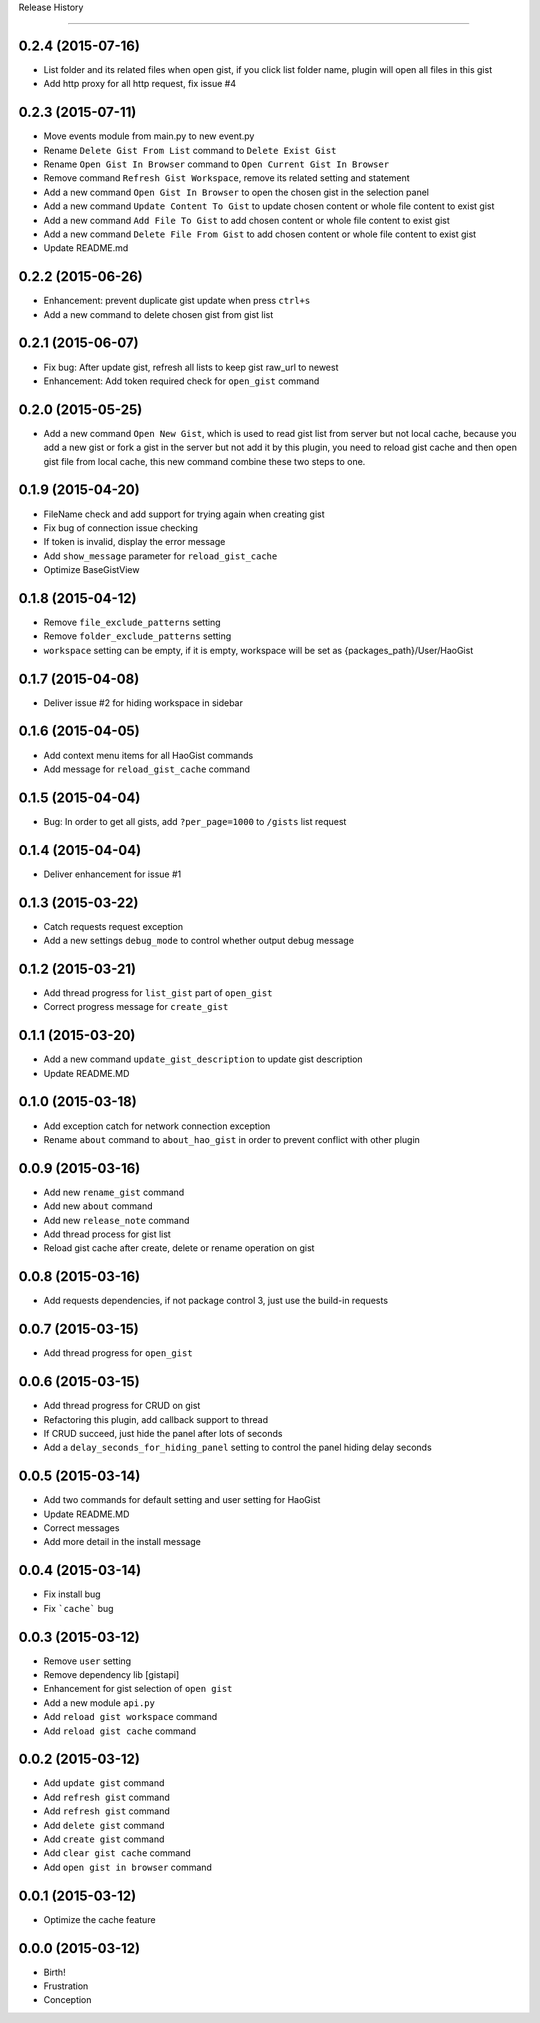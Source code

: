 .. :changelog:

Release History

---------------


0.2.4 (2015-07-16)
++++++++++++++++++
* List folder and its related files when open gist, if you click list folder name, plugin will open all files in this gist
* Add http proxy for all http request, fix issue #4


0.2.3 (2015-07-11)
++++++++++++++++++
* Move events module from main.py to new event.py
* Rename ``Delete Gist From List`` command to ``Delete Exist Gist``
* Rename ``Open Gist In Browser`` command to ``Open Current Gist In Browser``
* Remove command ``Refresh Gist Workspace``,  remove its related setting and statement
* Add a new command ``Open Gist In Browser`` to open the chosen gist in the selection panel
* Add a new command ``Update Content To Gist`` to update chosen content or whole file content to exist gist
* Add a new command ``Add File To Gist`` to add chosen content or whole file content to exist gist
* Add a new command ``Delete File From Gist`` to add chosen content or whole file content to exist gist
* Update README.md


0.2.2 (2015-06-26)
++++++++++++++++++
* Enhancement: prevent duplicate gist update when press ``ctrl+s``
* Add a new command to delete chosen gist from gist list


0.2.1 (2015-06-07)
++++++++++++++++++
* Fix bug: After update gist, refresh all lists to keep gist raw_url to newest
* Enhancement: Add token required check for ``open_gist`` command


0.2.0 (2015-05-25)
++++++++++++++++++
* Add a new command ``Open New Gist``, which is used to read gist list from server but not local cache, because you add a new gist or fork a gist in the server but not add it by this plugin, you need to reload gist cache and then open gist file from local cache, this new command combine these two steps to one.


0.1.9 (2015-04-20)
++++++++++++++++++
* FileName check and add support for trying again when creating gist
* Fix bug of connection issue checking
* If token is invalid, display the error message
* Add ``show_message`` parameter for ``reload_gist_cache``
* Optimize BaseGistView


0.1.8 (2015-04-12)
++++++++++++++++++
* Remove ``file_exclude_patterns`` setting
* Remove ``folder_exclude_patterns`` setting
* ``workspace`` setting can be empty, if it is empty, workspace will be set as {packages_path}/User/HaoGist


0.1.7 (2015-04-08)
++++++++++++++++++
* Deliver issue #2 for hiding workspace in sidebar


0.1.6 (2015-04-05)
++++++++++++++++++
* Add context menu items for all HaoGist commands
* Add message for ``reload_gist_cache`` command


0.1.5 (2015-04-04)
++++++++++++++++++
* Bug: In order to get all gists, add ``?per_page=1000`` to ``/gists`` list request


0.1.4 (2015-04-04)
++++++++++++++++++
* Deliver enhancement for issue #1


0.1.3 (2015-03-22)
++++++++++++++++++
* Catch requests request exception
* Add a new settings ``debug_mode`` to control whether output debug message


0.1.2 (2015-03-21)
++++++++++++++++++
* Add thread progress for ``list_gist`` part of ``open_gist``
* Correct progress message for ``create_gist``


0.1.1 (2015-03-20)
++++++++++++++++++
* Add a new command ``update_gist_description`` to update gist description
* Update README.MD


0.1.0 (2015-03-18)
++++++++++++++++++
* Add exception catch for network connection exception
* Rename ``about`` command to ``about_hao_gist`` in order to prevent conflict with other plugin


0.0.9 (2015-03-16)
++++++++++++++++++
* Add new ``rename_gist`` command
* Add new ``about`` command
* Add new ``release_note`` command
* Add thread process for gist list
* Reload gist cache after create, delete or rename operation on gist


0.0.8 (2015-03-16)
++++++++++++++++++
* Add requests dependencies, if not package control 3, just use the build-in requests


0.0.7 (2015-03-15)
++++++++++++++++++
* Add thread progress for ``open_gist``


0.0.6 (2015-03-15)
++++++++++++++++++
* Add thread progress for CRUD on gist
* Refactoring this plugin, add callback support to thread
* If CRUD succeed, just hide the panel after lots of seconds
* Add a ``delay_seconds_for_hiding_panel`` setting to control the panel hiding delay seconds


0.0.5 (2015-03-14)
++++++++++++++++++
* Add two commands for default setting and user setting for HaoGist
* Update README.MD
* Correct messages
* Add more detail in the install message


0.0.4 (2015-03-14)
++++++++++++++++++
* Fix install bug
* Fix ```cache``` bug


0.0.3 (2015-03-12)
++++++++++++++++++
* Remove ``user`` setting
* Remove dependency lib [gistapi]
* Enhancement for gist selection of ``open gist``
* Add a new module ``api.py``
* Add ``reload gist workspace`` command
* Add ``reload gist cache`` command


0.0.2 (2015-03-12)
++++++++++++++++++
* Add ``update gist`` command
* Add ``refresh gist`` command
* Add ``refresh gist`` command
* Add ``delete gist`` command
* Add ``create gist`` command
* Add ``clear gist cache`` command
* Add ``open gist in browser`` command


0.0.1 (2015-03-12)
++++++++++++++++++
* Optimize the cache feature


0.0.0 (2015-03-12)
++++++++++++++++++
* Birth!

* Frustration
* Conception
